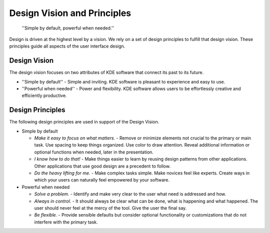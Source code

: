 Design Vision and Principles
============================

.. figure:: /img/HIGDesignVisionFullBleed.png
   :scale: 50 %
   :alt: Different DPIs on desktop and mobile
   
   ''Simple by default, powerful when needed.''


Design is driven at the highest level by a vision. We rely on a set of design principles to fulfill that design vision. These principles guide all aspects of the user interface design.

Design Vision
-------------
The design vision focuses on two attributes of KDE software that connect its past to its future.

-  ''Simple by default'' - Simple and inviting. KDE software is pleasant 
   to experience and easy to use.
-  ''Powerful when needed'' - Power and flexibility. KDE software allows 
   users to be effortlessly creative and efficiently productive.

Design Principles
-----------------
The following design principles are used in support of the Design Vision.

-  Simple by default

   -  *Make it easy to focus on what matters.* - Remove or minimize
      elements not crucial to the primary or main task. Use spacing to
      keep things organized. Use color to draw attention. Reveal
      additional information or optional functions when needed, later in
      the presentation.
   -  *I know how to do that!* - Make things easier to learn by reusing
      design patterns from other applications. Other applications that
      use good design are a precedent to follow.
   -  *Do the heavy lifting for me.* - Make complex tasks simple. Make
      novices feel like experts. Create ways in which your users can
      naturally feel empowered by your software.

-  Powerful when needed

   -  *Solve a problem.* - Identify and make very clear to the user what
      need is addressed and how.
   -  *Always in control.* - It should always be clear what can be done,
      what is happening and what happened. The user should never feel at
      the mercy of the tool. Give the user the final say.
   -  *Be flexible.* - Provide sensible defaults but consider optional
      functionality or customizations that do not interfere with the
      primary task.
